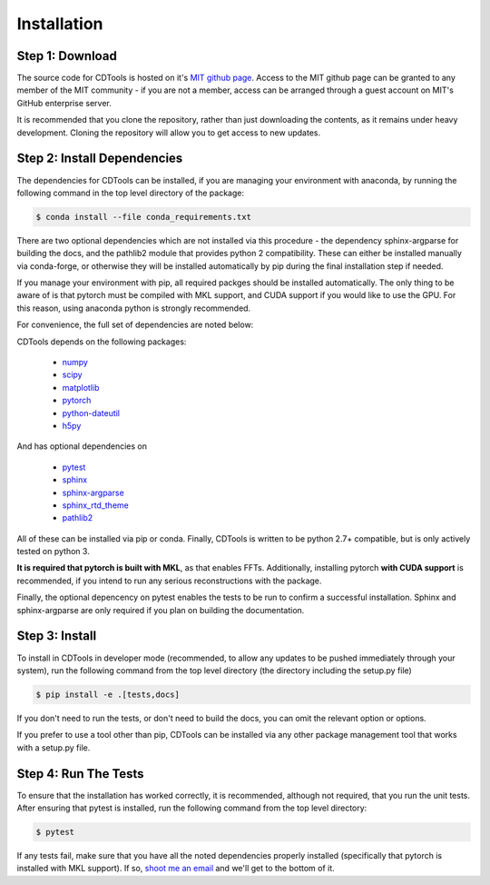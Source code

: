 Installation
============

Step 1: Download
----------------

The source code for CDTools is hosted on it's `MIT github page`_. Access to the MIT github page can be granted to any member of the MIT community - if you are not a member, access can be arranged through a guest account on MIT's GitHub enterprise server.

.. _`MIT github page`: https://github.mit.edu/Scattering/CDTools

It is recommended that you clone the repository, rather than just downloading the contents, as it remains under heavy development. Cloning the repository will allow you to get access to new updates.

Step 2: Install Dependencies
----------------------------

The dependencies for CDTools can be installed, if you are managing your environment with anaconda, by running the following command in the top level directory of the package:

.. code:: bash
	  
   $ conda install --file conda_requirements.txt

There are two optional dependencies which are not installed via this procedure - the dependency sphinx-argparse for building the docs, and the pathlib2 module that provides python 2 compatibility. These can either be installed manually via conda-forge, or otherwise they will be installed automatically by pip during the final installation step if needed.

If you manage your environment with pip, all required packges should be installed automatically. The only thing to be aware of is that pytorch must be compiled with MKL support, and CUDA support if you would like to use the GPU. For this reason, using anaconda python is strongly recommended.

For convenience, the full set of dependencies are noted below:
   
CDTools depends on the following packages:

   * `numpy <http://www.numpy.org>`_
   * `scipy <http://www.scipy.org>`_
   * `matplotlib <https://matplotlib.org>`_
   * `pytorch <https://pytorch.org>`_
   * `python-dateutil <https://github.com/dateutil/dateutil/>`_
   * `h5py <https://www.h5py.org/>`_

And has optional dependencies on

   * `pytest <https://docs.pytest.org/>`_
   * `sphinx <https://www.sphinx-doc.org/>`_
   * `sphinx-argparse <https://sphinx-argparse.readthedocs.io>`_
   * `sphinx_rtd_theme <https://sphinx-rtd-theme.readthedocs.io/en/stable/>`_
   * `pathlib2 <https://pypi.org/project/pathlib2/>`_
     
All of these can be installed via pip or conda. Finally, CDTools is written to be python 2.7+ compatible, but is only actively tested on python 3.

**It is required that pytorch is built with MKL**, as that enables FFTs. Additionally, installing pytorch **with CUDA support** is recommended, if you intend to run any serious reconstructions with the package.

Finally, the optional depencency on pytest enables the tests to be run to confirm a successful installation. Sphinx and sphinx-argparse are only required if you plan on building the documentation.


Step 3: Install
---------------

To install in CDTools in developer mode (recommended, to allow any updates to be pushed immediately through your system), run the following command from the top level directory (the directory including the setup.py file)

.. code:: bash
	  
   $ pip install -e .[tests,docs]

If you don't need to run the tests, or don't need to build the docs, you can omit the relevant option or options.

If you prefer to use a tool other than pip, CDTools can be installed via any other package management tool that works with a setup.py file.

  
Step 4: Run The Tests
---------------------

To ensure that the installation has worked correctly, it is recommended, although not required, that you run the unit tests. After ensuring that pytest is installed, run the following command from the top level directory:

.. code:: bash

   $ pytest


If any tests fail, make sure that you have all the noted dependencies properly installed (specifically that pytorch is installed with MKL support). If so, `shoot me an email <alevitan@mit.edu>`_ and we'll get to the bottom of it.
